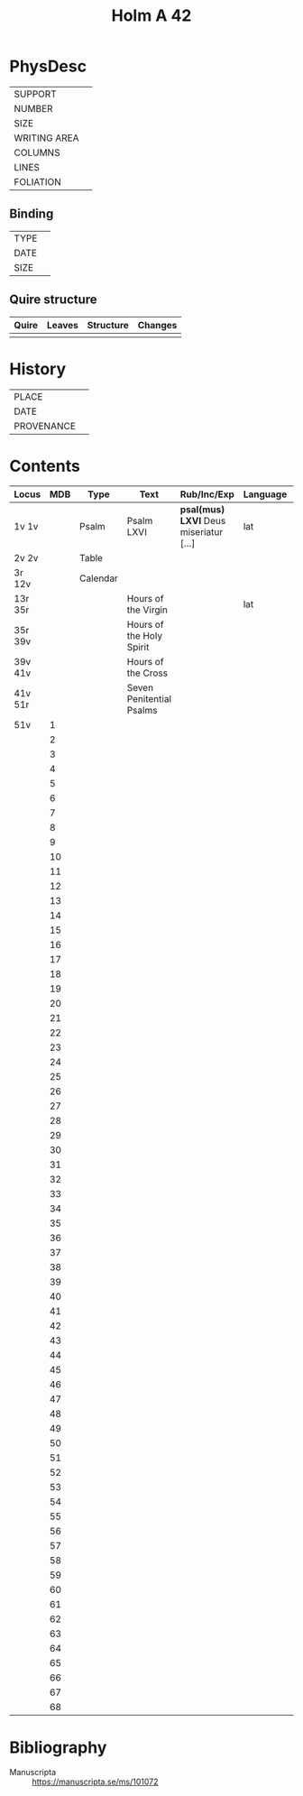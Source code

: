 #+Title: Holm A 42

* PhysDesc
|--------------+-------------|
| SUPPORT      |             |
| NUMBER       |             |
| SIZE         |             |
| WRITING AREA |             |
| COLUMNS      |             |
| LINES        |             |
| FOLIATION    |             |
|--------------+-------------|

** Binding
|--------------+-------------|
| TYPE         |             |
| DATE         |             |
| SIZE         |             |
|--------------+-------------|

** Quire structure
|---------|---------+--------------+-----------------------------------------------------------|
| Quire   |  Leaves | Structure    | Changes                                                   |
|---------+---------+--------------+-----------------------------------------------------------|
|         |         |              |                                                           |
|---------|---------+--------------+-----------------------------------------------------------|

* History
|------------+---------------|
| PLACE      |               |
| DATE       |               |
| PROVENANCE |               |
|------------+---------------|

* Contents
|---------+-----+----------+--------------------------+----------------------------------------+----------+--------|
| Locus   | MDB | Type     | Text                     | Rub/Inc/Exp                            | Language | Status |
|---------+-----+----------+--------------------------+----------------------------------------+----------+--------|
| 1v 1v   |     | Psalm    | Psalm LXVI               | *psal(mus) LXVI* Deus miseriatur [...] | lat      | added  |
| 2v 2v   |     | Table    |                          |                                        |          |        |
| 3r 12v  |     | Calendar |                          |                                        |          |        |
| 13r 35r |     |          | Hours of the Virgin      |                                        | lat      |        |
| 35r 39v |     |          | Hours of the Holy Spirit |                                        |          |        |
| 39v 41v |     |          | Hours of the Cross       |                                        |          |        |
| 41v 51r |     |          | Seven Penitential Psalms |                                        |          |        |
| 51v     |   1 |          |                          |                                        |          |        |
|         |   2 |          |                          |                                        |          |        |
|         |   3 |          |                          |                                        |          |        |
|         |   4 |          |                          |                                        |          |        |
|         |   5 |          |                          |                                        |          |        |
|         |   6 |          |                          |                                        |          |        |
|         |   7 |          |                          |                                        |          |        |
|         |   8 |          |                          |                                        |          |        |
|         |   9 |          |                          |                                        |          |        |
|         |  10 |          |                          |                                        |          |        |
|         |  11 |          |                          |                                        |          |        |
|         |  12 |          |                          |                                        |          |        |
|         |  13 |          |                          |                                        |          |        |
|         |  14 |          |                          |                                        |          |        |
|         |  15 |          |                          |                                        |          |        |
|         |  16 |          |                          |                                        |          |        |
|         |  17 |          |                          |                                        |          |        |
|         |  18 |          |                          |                                        |          |        |
|         |  19 |          |                          |                                        |          |        |
|         |  20 |          |                          |                                        |          |        |
|         |  21 |          |                          |                                        |          |        |
|         |  22 |          |                          |                                        |          |        |
|         |  23 |          |                          |                                        |          |        |
|         |  24 |          |                          |                                        |          |        |
|         |  25 |          |                          |                                        |          |        |
|         |  26 |          |                          |                                        |          |        |
|         |  27 |          |                          |                                        |          |        |
|         |  28 |          |                          |                                        |          |        |
|         |  29 |          |                          |                                        |          |        |
|         |  30 |          |                          |                                        |          |        |
|         |  31 |          |                          |                                        |          |        |
|         |  32 |          |                          |                                        |          |        |
|         |  33 |          |                          |                                        |          |        |
|         |  34 |          |                          |                                        |          |        |
|         |  35 |          |                          |                                        |          |        |
|         |  36 |          |                          |                                        |          |        |
|         |  37 |          |                          |                                        |          |        |
|         |  38 |          |                          |                                        |          |        |
|         |  39 |          |                          |                                        |          |        |
|         |  40 |          |                          |                                        |          |        |
|         |  41 |          |                          |                                        |          |        |
|         |  42 |          |                          |                                        |          |        |
|         |  43 |          |                          |                                        |          |        |
|         |  44 |          |                          |                                        |          |        |
|         |  45 |          |                          |                                        |          |        |
|         |  46 |          |                          |                                        |          |        |
|         |  47 |          |                          |                                        |          |        |
|         |  48 |          |                          |                                        |          |        |
|         |  49 |          |                          |                                        |          |        |
|         |  50 |          |                          |                                        |          |        |
|         |  51 |          |                          |                                        |          |        |
|         |  52 |          |                          |                                        |          |        |
|         |  53 |          |                          |                                        |          |        |
|         |  54 |          |                          |                                        |          |        |
|         |  55 |          |                          |                                        |          |        |
|         |  56 |          |                          |                                        |          |        |
|         |  57 |          |                          |                                        |          |        |
|         |  58 |          |                          |                                        |          |        |
|         |  59 |          |                          |                                        |          |        |
|         |  60 |          |                          |                                        |          |        |
|         |  61 |          |                          |                                        |          |        |
|         |  62 |          |                          |                                        |          |        |
|         |  63 |          |                          |                                        |          |        |
|         |  64 |          |                          |                                        |          |        |
|         |  65 |          |                          |                                        |          |        |
|         |  66 |          |                          |                                        |          |        |
|         |  67 |          |                          |                                        |          |        |
|         |  68 |          |                          |                                        |          |        |
|---------+-----+----------+--------------------------+----------------------------------------+----------+--------|
* Bibliography
- Manuscripta :: https://manuscripta.se/ms/101072
